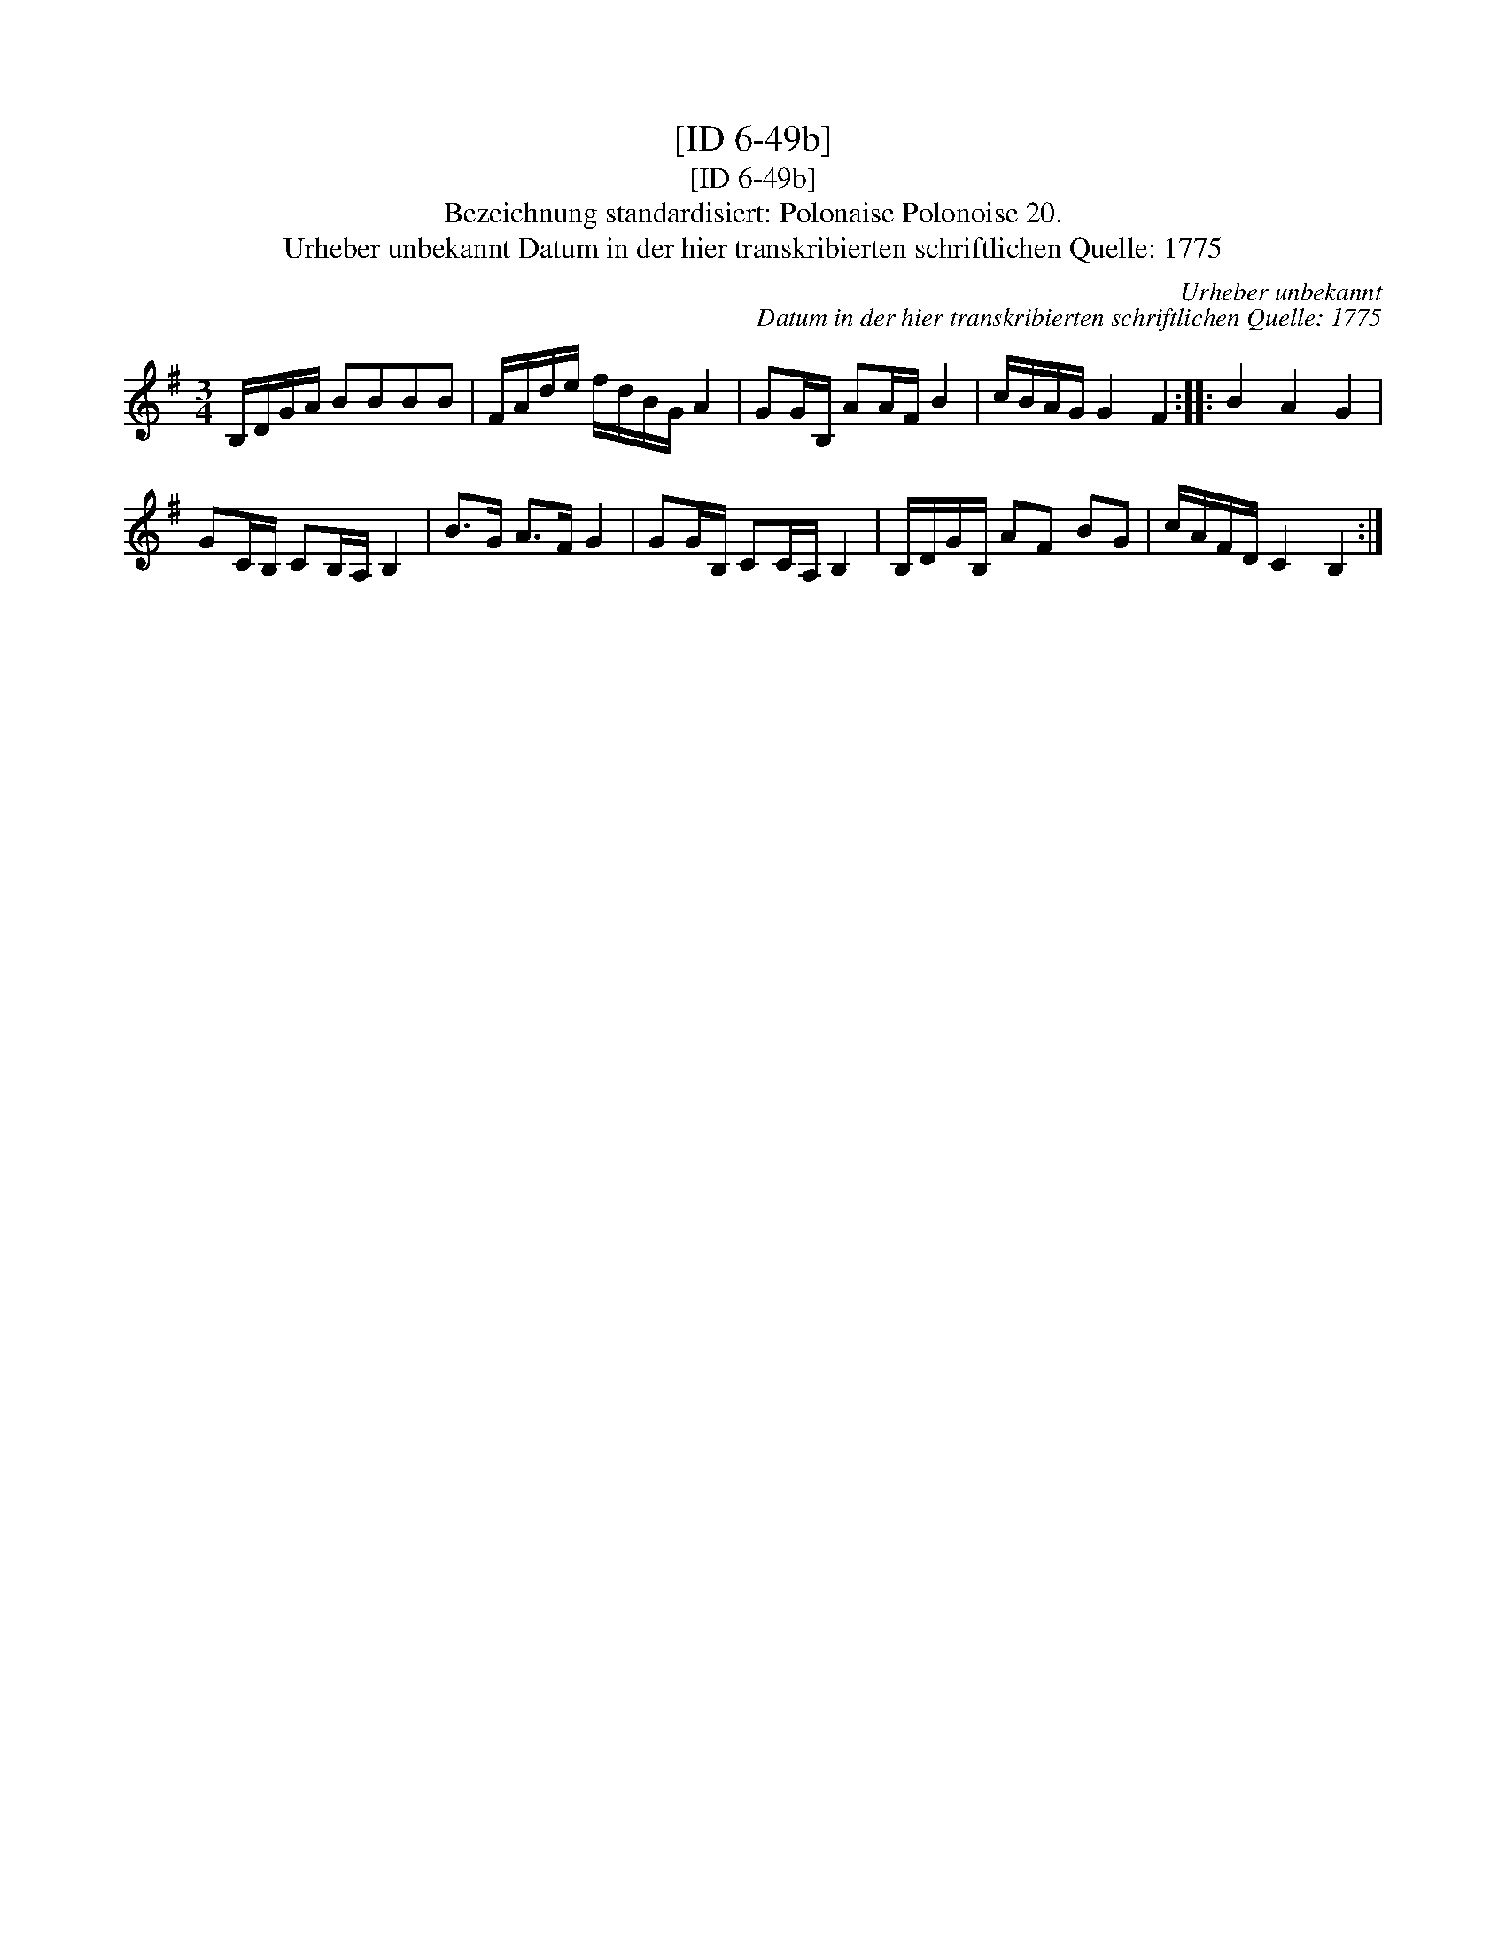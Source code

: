 X:1
T:[ID 6-49b]
T:[ID 6-49b]
T:Bezeichnung standardisiert: Polonaise Polonoise 20.
T:Urheber unbekannt Datum in der hier transkribierten schriftlichen Quelle: 1775
C:Urheber unbekannt
C:Datum in der hier transkribierten schriftlichen Quelle: 1775
L:1/8
M:3/4
K:G
V:1 treble 
V:1
 B,/D/G/A/ BBBB | F/A/d/e/ f/d/B/G/ A2 | GG/B,/ AA/F/ B2 | c/B/A/G/ G2 F2 :: B2 A2 G2 | %5
 GC/B,/ CB,/A,/ B,2 | B>G A>F G2 | GG/B,/ CC/A,/ B,2 | B,/D/G/B,/ AF BG | c/A/F/D/ C2 B,2 :| %10

